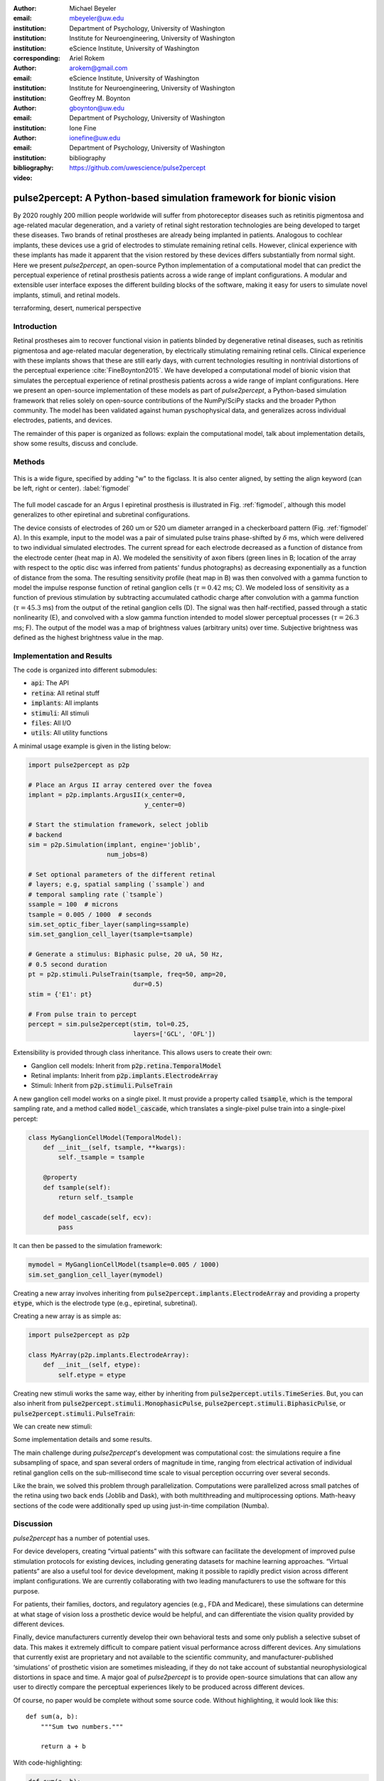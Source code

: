 :author: Michael Beyeler
:email: mbeyeler@uw.edu
:institution: Department of Psychology, University of Washington
:institution: Institute for Neuroengineering, University of Washington
:institution: eScience Institute, University of Washington
:corresponding:

:author: Ariel Rokem
:email: arokem@gmail.com
:institution: eScience Institute, University of Washington
:institution: Institute for Neuroengineering, University of Washington

:author: Geoffrey M. Boynton
:email: gboynton@uw.edu
:institution: Department of Psychology, University of Washington

:author: Ione Fine
:email: ionefine@uw.edu
:institution: Department of Psychology, University of Washington
:bibliography: bibliography

:video: https://github.com/uwescience/pulse2percept


--------------------------------------------------------------------
pulse2percept: A Python-based simulation framework for bionic vision
--------------------------------------------------------------------

.. class:: abstract

   By 2020 roughly 200 million people worldwide will suffer from photoreceptor
   diseases such as retinitis pigmentosa and age-related macular degeneration, 
   and a variety of retinal sight restoration technologies are being developed 
   to target these diseases.
   Two brands of retinal prostheses are already being implanted in patients.
   Analogous to cochlear implants, these devices use a grid of electrodes to 
   stimulate remaining retinal cells.
   However, clinical experience with these implants has made it apparent that 
   the vision restored by these devices differs substantially
   from normal sight.
   Here we present *pulse2percept*, an open-source Python implementation
   of a computational model that can predict the perceptual experience
   of retinal prosthesis patients across a wide range of implant configurations.
   A modular and extensible user interface
   exposes the different building blocks of the software,
   making it easy for users to simulate
   novel implants, stimuli, and retinal models.


.. class:: keywords

   terraforming, desert, numerical perspective


Introduction
------------

Retinal prostheses aim to recover functional vision in patients
blinded by degenerative retinal diseases,
such as retinitis pigmentosa and age-related macular degeneration,
by electrically stimulating remaining retinal cells.
Clinical experience with these implants shows that these are still early days,
with current technologies resulting in nontrivial distortions of the
perceptual experience :cite:`FineBoynton2015`.
We have developed a computational model of bionic vision that simulates
the perceptual experience of retinal prosthesis patients
across a wide range of implant configurations.
Here we present an open-source implementation of these models as part of
*pulse2percept*, a Python-based simulation framework that relies solely on
open-source contributions of the NumPy/SciPy stacks and the broader
Python community.
The model has been validated against human pyschophysical data,
and generalizes across individual electrodes, patients, and devices.

The remainder of this paper is organized as follows:
explain the computational model,
talk about implementation details,
show some results,
discuss and conclude.


Methods
-------

.. figure:: figure1.eps
   :align: center
   :figclass: w
   :scale: 35%

   This is a wide figure, specified by adding "w" to the figclass.  It is also
   center aligned, by setting the align keyword (can be left, right or center).
   :label:`figmodel`

The full model cascade for an Argus I epiretinal prosthesis is illustrated in
Fig. :ref:`figmodel`, although this model generalizes to other epiretinal
and subretinal configurations.

The device consists of electrodes of 260 um or 520 um
diameter arranged in a checkerboard pattern (Fig. :ref:`figmodel` A).
In this example, input to the model was a pair of simulated pulse
trains phase-shifted by :math:`\delta` ms,
which were delivered to two individual simulated electrodes.
The current spread for
each electrode decreased as a function of distance from the electrode center
(heat map in A).
We modeled the sensitivity of axon fibers (green lines in B;
location of the array with respect to the optic disc was inferred from 
patients' fundus photographs) as decreasing exponentially as a 
function of distance from the soma.
The resulting sensitivity profile (heat map in B) was then convolved with a 
gamma function to model the impulse response function of retinal ganglion cells 
(:math:`\tau = 0.42` ms; C). 
We modeled loss of sensitivity as a function of previous stimulation by 
subtracting accumulated cathodic charge after convolution with a gamma function 
(:math:`\tau = 45.3` ms)
from the output of the retinal ganglion cells (D).
The signal was then half-rectified, passed through a static
nonlinearity (E), and convolved with a slow gamma function intended to model 
slower perceptual processes
(:math:`\tau = 26.3` ms; F). 
The output of the model was a map of brightness values (arbitrary units) over time. 
Subjective brightness was defined as the highest brightness value in the map.




Implementation and Results
--------------------------

The code is organized into different submodules:

- :code:`api`: The API
- :code:`retina`: All retinal stuff
- :code:`implants`: All implants
- :code:`stimuli`: All stimuli
- :code:`files`: All I/O
- :code:`utils`: All utility functions

A minimal usage example is given in the listing below:

.. code-block:: python

   import pulse2percept as p2p

   # Place an Argus II array centered over the fovea
   implant = p2p.implants.ArgusII(x_center=0,
                                  y_center=0)

   # Start the stimulation framework, select joblib
   # backend
   sim = p2p.Simulation(implant, engine='joblib',
                        num_jobs=8)

   # Set optional parameters of the different retinal
   # layers; e.g, spatial sampling (`ssample`) and
   # temporal sampling rate (`tsample`)
   ssample = 100  # microns
   tsample = 0.005 / 1000  # seconds
   sim.set_optic_fiber_layer(sampling=ssample)
   sim.set_ganglion_cell_layer(tsample=tsample)

   # Generate a stimulus: Biphasic pulse, 20 uA, 50 Hz,
   # 0.5 second duration
   pt = p2p.stimuli.PulseTrain(tsample, freq=50, amp=20,
                               dur=0.5)
   stim = {'E1': pt}

   # From pulse train to percept
   percept = sim.pulse2percept(stim, tol=0.25,
                               layers=['GCL', 'OFL'])



Extensibility is provided through class inheritance.
This allows users to create their own:

- Ganglion cell models: Inherit from :code:`p2p.retina.TemporalModel`
- Retinal implants: Inherit from :code:`p2p.implants.ElectrodeArray`
- Stimuli: Inherit from :code:`p2p.stimuli.PulseTrain`


A new ganglion cell model works on a single pixel.
It must provide a property called :code:`tsample`,
which is the temporal sampling rate,
and a method called :code:`model_cascade`,
which translates a single-pixel pulse train into
a single-pixel percept:

.. code-block:: python

   class MyGanglionCellModel(TemporalModel):
       def __init__(self, tsample, **kwargs):
           self._tsample = tsample

       @property
       def tsample(self):
           return self._tsample

       def model_cascade(self, ecv):
           pass


It can then be passed to the simulation framework:

.. code-block:: python

   mymodel = MyGanglionCellModel(tsample=0.005 / 1000)
   sim.set_ganglion_cell_layer(mymodel)


Creating a new array involves inheriting from
:code:`pulse2percept.implants.ElectrodeArray`
and providing a property :code:`etype`,
which is the electrode type
(e.g., epiretinal, subretinal).

Creating a new array is as simple as:

.. code-block:: python

   import pulse2percept as p2p

   class MyArray(p2p.implants.ElectrodeArray):
       def __init__(self, etype):
           self.etype = etype


Creating new stimuli works the same way, either by inheriting
from :code:`pulse2percept.utils.TimeSeries`.
But, you can also inherit
from :code:`pulse2percept.stimuli.MonophasicPulse`,
:code:`pulse2percept.stimuli.BiphasicPulse`,
or :code:`pulse2percept.stimuli.PulseTrain`:




We can create new stimuli:

Some implementation details and some results.

The main challenge during *pulse2percept*'s development
was computational cost:
the simulations require a fine subsampling of space,
and span several orders of magnitude in time,
ranging from electrical activation of individual retinal ganglion cells
on the sub-millisecond time scale to visual perception occurring
over several seconds.

Like the brain, we solved this problem through parallelization.
Computations were parallelized across small patches of the retina
using two back ends (Joblib and Dask),
with both multithreading and multiprocessing options.
Math-heavy sections of the code were additionally sped up using
just-in-time compilation (Numba).




Discussion
----------

*pulse2percept* has a number of potential uses.

For device developers, creating “virtual patients” with this software
can facilitate the development of improved pulse stimulation protocols
for existing devices, including generating datasets
for machine learning approaches.
“Virtual patients” are also a useful tool for device development,
making it possible to rapidly predict vision across
different implant configurations.
We are currently collaborating with two leading manufacturers
to use the software for this purpose.

For patients, their families, doctors, and regulatory agencies
(e.g., FDA and Medicare), these simulations can determine
at what stage of vision loss a prosthetic device would be helpful,
and can differentiate the vision quality provided by different devices.

Finally, device manufacturers currently develop their own behavioral tests
and some only publish a selective subset of data.
This makes it extremely difficult to compare patient visual performance
across different devices.
Any simulations that currently exist are proprietary and not available
to the scientific community, and manufacturer-published ‘simulations’
of prosthetic vision are sometimes misleading,
if they do not take account of substantial neurophysiological distortions
in space and time.
A major goal of *pulse2percept* is to provide open-source simulations
that can allow any user to directly compare the perceptual experiences
likely to be produced across different devices.


Of course, no paper would be complete without some source code.  Without
highlighting, it would look like this::

   def sum(a, b):
       """Sum two numbers."""

       return a + b

With code-highlighting:

.. code-block:: python

   def sum(a, b):
       """Sum two numbers."""

       return a + b

Maybe also in another language, and with line numbers:

.. code-block:: c
   :linenos:

   int main() {
       for (int i = 0; i < 10; i++) {
           /* do something */
       }
       return 0;
   }

Or a snippet from the above code, starting at the correct line number:

.. code-block:: c
   :linenos:
   :linenostart: 2

   for (int i = 0; i < 10; i++) {
       /* do something */
   }

Important Part
--------------

It is well known that Spice grows on the planet Dune.  Test
some maths, for example :math:`e^{\pi i} + 3 \delta`.  Or maybe an
equation on a separate line:

.. math::

   g(x) = \int_0^\infty f(x) dx

or on multiple, aligned lines:

.. math::
   :type: eqnarray

   g(x) &=& \int_0^\infty f(x) dx \\
        &=& \ldots

The area of a circle and volume of a sphere are given as

.. math::
   :label: circarea

   A(r) = \pi r^2.

.. math::
   :label: spherevol

   V(r) = \frac{4}{3} \pi r^3

We can then refer back to Equation (:ref:`circarea`) or
(:ref:`spherevol`) later.

Mauris purus enim, volutpat non dapibus et, gravida sit amet sapien. In at
consectetur lacus. Praesent orci nulla, blandit eu egestas nec, facilisis vel
lacus. Fusce non ante vitae justo faucibus facilisis. Nam venenatis lacinia
turpis. Donec eu ultrices mauris. Ut pulvinar viverra rhoncus. Vivamus
adipiscing faucibus ligula, in porta orci vehicula in. Suspendisse quis augue
arcu, sit amet accumsan diam. Vestibulum lacinia luctus dui. Aliquam odio arcu,
faucibus non laoreet ac, condimentum eu quam. Quisque et nunc non diam
consequat iaculis ut quis leo. Integer suscipit accumsan ligula. Sed nec eros a
orci aliquam dictum sed ac felis. Suspendisse sit amet dui ut ligula iaculis
sollicitudin vel id velit. Pellentesque hendrerit sapien ac ante facilisis
lacinia. Nunc sit amet sem sem. In tellus metus, elementum vitae tincidunt ac,
volutpat sit amet mauris. Maecenas [#]_ diam turpis, placerat [#]_ at adipiscing ac,
pulvinar id metus.

.. [#] On the one hand, a footnote.
.. [#] On the other hand, another footnote.

.. figure:: figure2.png

   This is the caption. :label:`egfig`



.. figure:: figure2.png
   :scale: 20%
   :figclass: bht

   This is the caption on a smaller figure that will be placed by default at the
   bottom of the page, and failing that it will be placed inline or at the top.
   Note that for now, scale is relative to a completely arbitrary original
   reference size which might be the original size of your image - you probably
   have to play with it. :label:`egfig2`

As you can see in Figures :ref:`egfig` and :ref:`egfig2`, this is how you reference auto-numbered
figures.

.. table:: This is the caption for the materials table. :label:`mtable`

   +------------+----------------+
   | Material   | Units          |
   +============+================+
   | Stone      | 3              |
   +------------+----------------+
   | Water      | 12             |
   +------------+----------------+
   | Cement     | :math:`\alpha` |
   +------------+----------------+


We show the different quantities of materials required in Table
:ref:`mtable`.


.. The statement below shows how to adjust the width of a table.

.. raw:: latex

   \setlength{\tablewidth}{0.8\linewidth}


.. table:: This is the caption for the wide table.
   :class: w

   +--------+----+------+------+------+------+--------+
   | This   | is |  a   | very | very | wide | table  |
   +--------+----+------+------+------+------+--------+

Unfortunately, restructuredtext can be picky about tables, so if it simply
won't work try raw LaTeX:


.. raw:: latex

   \begin{table*}

     \begin{longtable*}{|l|r|r|r|}
     \hline
     \multirow{2}{*}{Projection} & \multicolumn{3}{c|}{Area in square miles}\tabularnewline
     \cline{2-4}
      & Large Horizontal Area & Large Vertical Area & Smaller Square Area\tabularnewline
     \hline
     Albers Equal Area  & 7,498.7 & 10,847.3 & 35.8\tabularnewline
     \hline
     Web Mercator & 13,410.0 & 18,271.4 & 63.0\tabularnewline
     \hline
     Difference & 5,911.3 & 7,424.1 & 27.2\tabularnewline
     \hline
     Percent Difference & 44\% & 41\% & 43\%\tabularnewline
     \hline
     \end{longtable*}

     \caption{Area Comparisons \DUrole{label}{quanitities-table}}

   \end{table*}

Perhaps we want to end off with a quote by Lao Tse [#]_:

  *Muddy water, let stand, becomes clear.*

.. [#] :math:`\mathrm{e^{-i\pi}}`

.. Customised LaTeX packages
.. -------------------------

.. Please avoid using this feature, unless agreed upon with the
.. proceedings editors.

.. ::

..   .. latex::
..      :usepackage: somepackage

..      Some custom LaTeX source here.


Acknowledgments
---------------
This work was supported by the Washington Research Foundation Funds
for Innovation in Neuroengineering and Data-Intensive Discovery (MB),
as well as a grant by the Gordon & Betty Moore Foundation and
the Alfred P. Sloan Foundation to the University of Washington
eScience Institute Data Science Environment (MB and AR).
The GeForce TITAN X used for this research was donated
by the NVIDIA Corporation.




